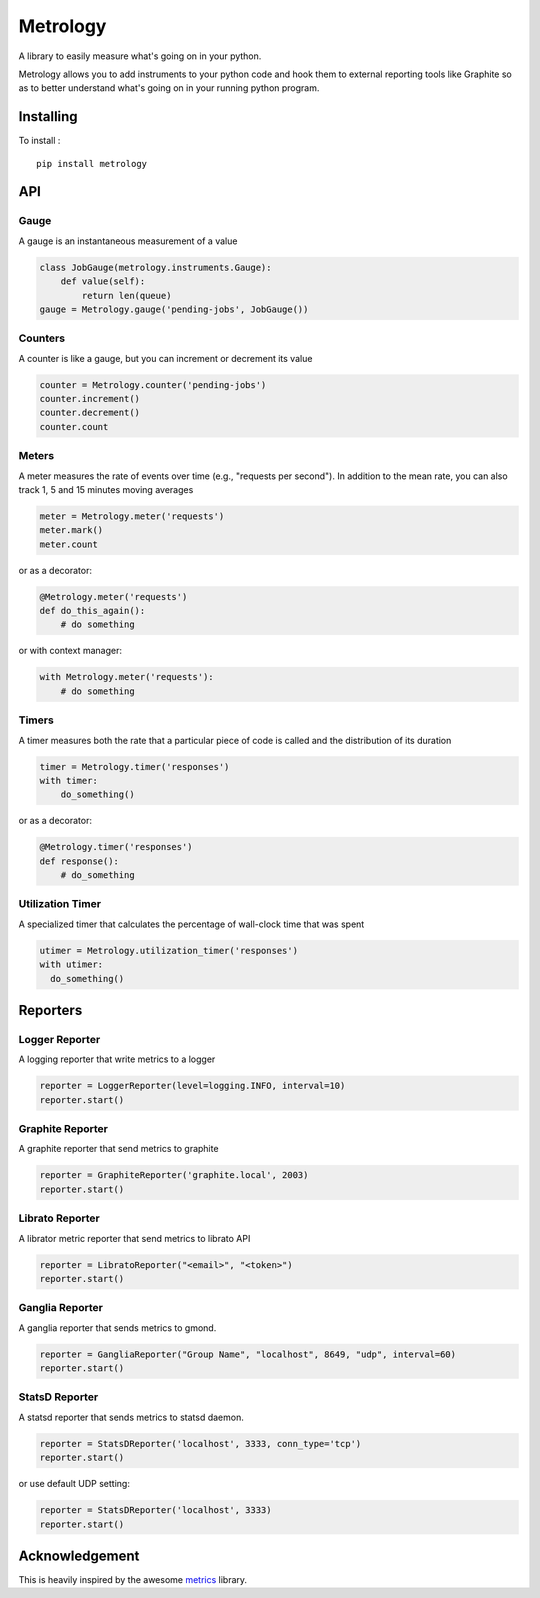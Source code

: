 =========
Metrology
=========

A library to easily measure what's going on in your python.

Metrology allows you to add instruments to your python code and hook them to external reporting tools like Graphite so as to better understand what's going on in your running python program.

Installing
==========

To install : ::

    pip install metrology

API
===

Gauge
-----

A gauge is an instantaneous measurement of a value

.. code-block:: python

    class JobGauge(metrology.instruments.Gauge):
        def value(self):
            return len(queue)
    gauge = Metrology.gauge('pending-jobs', JobGauge())


Counters
--------

A counter is like a gauge, but you can increment or decrement its value

.. code-block:: python

    counter = Metrology.counter('pending-jobs')
    counter.increment()
    counter.decrement()
    counter.count

Meters
------

A meter measures the rate of events over time (e.g., "requests per second").
In addition to the mean rate, you can also track 1, 5 and 15 minutes moving averages

.. code-block:: python

    meter = Metrology.meter('requests')
    meter.mark()
    meter.count

or as a decorator:

.. code-block:: python

    @Metrology.meter('requests')
    def do_this_again():
        # do something

or with context manager:

.. code-block:: python

    with Metrology.meter('requests'):
        # do something

Timers
------

A timer measures both the rate that a particular piece of code is called and the distribution of its duration

.. code-block:: python

    timer = Metrology.timer('responses')
    with timer:
        do_something()

or as a decorator:

.. code-block:: python

    @Metrology.timer('responses')
    def response():
        # do_something


Utilization Timer
-----------------

A specialized timer that calculates the percentage of wall-clock time that was spent

.. code-block:: python

    utimer = Metrology.utilization_timer('responses')
    with utimer:
      do_something()

Reporters
=========

Logger Reporter
---------------

A logging reporter that write metrics to a logger

.. code-block:: python

    reporter = LoggerReporter(level=logging.INFO, interval=10)
    reporter.start()


Graphite Reporter
-----------------

A graphite reporter that send metrics to graphite

.. code-block:: python

    reporter = GraphiteReporter('graphite.local', 2003)
    reporter.start()


Librato Reporter
----------------

A librator metric reporter that send metrics to librato API

.. code-block:: python

    reporter = LibratoReporter("<email>", "<token>")
    reporter.start()


Ganglia Reporter
----------------

A ganglia reporter that sends metrics to gmond.

.. code-block:: python

    reporter = GangliaReporter("Group Name", "localhost", 8649, "udp", interval=60)
    reporter.start()

StatsD Reporter
----------------

A statsd reporter that sends metrics to statsd daemon.

.. code-block:: python

    reporter = StatsDReporter('localhost', 3333, conn_type='tcp')
    reporter.start()

or use default UDP setting:

.. code-block:: python

    reporter = StatsDReporter('localhost', 3333)
    reporter.start()


Acknowledgement
===============

This is heavily inspired by the awesome `metrics <https://github.com/codahale/metrics>`_ library.



